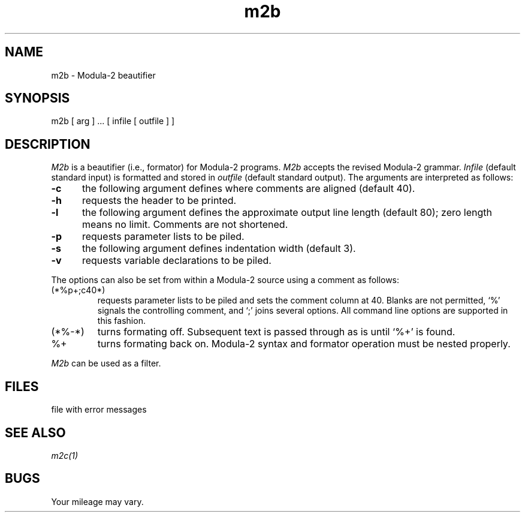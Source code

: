.\" ---------------------------------------------------------------------------
.\" Ulm's Modula-2 Compiler and Library Documentation
.\" Copyright (C) 1983-1996 by University of Ulm, SAI, 89069 Ulm, Germany
.\" ---------------------------------------------------------------------------
.TH m2b 1 "local:Borchert"
.SH NAME
m2b \- Modula-2 beautifier
.SH SYNOPSIS
m2b [ arg ] ... [ infile [ outfile ] ]
.SH DESCRIPTION
.I M2b
is a beautifier (i.e., formator) for Modula-2 programs.
.I M2b
accepts the revised Modula-2 grammar.
.I Infile
(default standard input) is formatted and stored in
.I outfile
(default standard output).
The arguments are interpreted as follows:
.TP 5
.B \-c
\c
the following argument defines where comments are aligned (default 40).
.TP 5
.B \-h
\c
requests the header to be printed.
.TP 5
.B \-l
\c
the following argument defines the approximate output line length (default 80);
zero length means no limit. Comments are not shortened.
.TP 5
.B \-p
\c
requests parameter lists to be piled.
.TP 5
.B \-s
\c
the following argument defines indentation width (default 3).
.TP 5
.B \-v
\c
requests variable declarations to be piled.
.PP
The options can also be set from within a Modula-2 source
using a comment as follows:
.TP
(*%p+;c40*)
requests parameter lists to be piled and sets the comment column at 40.
Blanks are not permitted, `%' signals the controlling comment,
and `;' joins several options.
All command line options are supported in this fashion.
.TP
(*%\-*)
turns formating off. Subsequent text is passed through as is
until `%+' is found.
.TP
%+
turns formating back on.
Modula-2 syntax and formator operation
must be nested properly.
.PP
.I M2b
can be used as a filter.
.SH FILES
.Tb '@LIBDIR@/m2_error'
.Tp @LIBDIR@/m2_error
file with error messages
.Te
.SH "SEE ALSO"
\fIm2c(1)\fP
.SH BUGS
Your mileage may vary.
.\" ---------------------------------------------------------------------------
.\" $Id: m2b.1,v 1.2 1997/02/24 18:36:11 borchert Exp $
.\" ---------------------------------------------------------------------------
.\" $Log: m2b.1,v $
.\" Revision 1.2  1997/02/24  18:36:11  borchert
.\" FILES, SEE ALSO, and BUGS added
.\"
.\" Revision 1.1  1996/12/04  18:17:59  martin
.\" Initial revision
.\"
.\" ---------------------------------------------------------------------------
